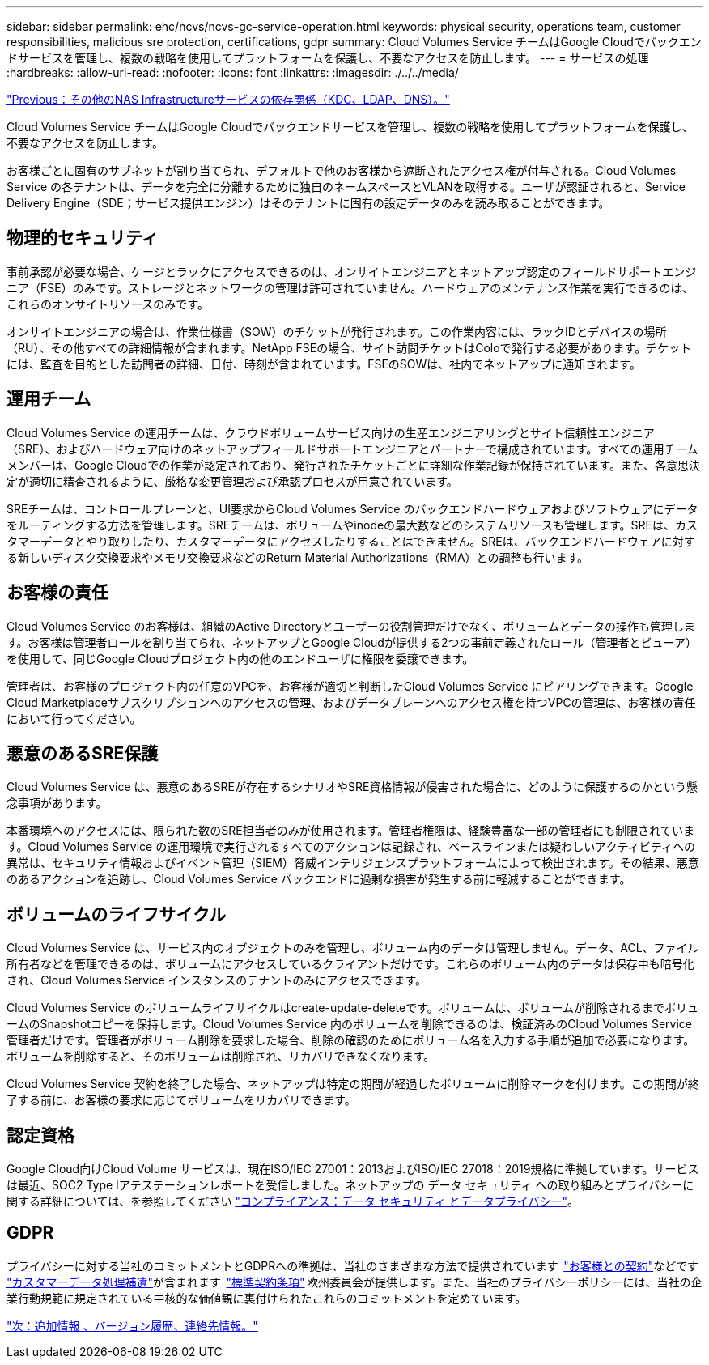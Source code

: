 ---
sidebar: sidebar 
permalink: ehc/ncvs/ncvs-gc-service-operation.html 
keywords: physical security, operations team, customer responsibilities, malicious sre protection, certifications, gdpr 
summary: Cloud Volumes Service チームはGoogle Cloudでバックエンドサービスを管理し、複数の戦略を使用してプラットフォームを保護し、不要なアクセスを防止します。 
---
= サービスの処理
:hardbreaks:
:allow-uri-read: 
:nofooter: 
:icons: font
:linkattrs: 
:imagesdir: ./../../media/


link:ncvs-gc-other-nas-infrastructure-service-dependencies.html["Previous：その他のNAS Infrastructureサービスの依存関係（KDC、LDAP、DNS）。"]

Cloud Volumes Service チームはGoogle Cloudでバックエンドサービスを管理し、複数の戦略を使用してプラットフォームを保護し、不要なアクセスを防止します。

お客様ごとに固有のサブネットが割り当てられ、デフォルトで他のお客様から遮断されたアクセス権が付与される。Cloud Volumes Service の各テナントは、データを完全に分離するために独自のネームスペースとVLANを取得する。ユーザが認証されると、Service Delivery Engine（SDE；サービス提供エンジン）はそのテナントに固有の設定データのみを読み取ることができます。



== 物理的セキュリティ

事前承認が必要な場合、ケージとラックにアクセスできるのは、オンサイトエンジニアとネットアップ認定のフィールドサポートエンジニア（FSE）のみです。ストレージとネットワークの管理は許可されていません。ハードウェアのメンテナンス作業を実行できるのは、これらのオンサイトリソースのみです。

オンサイトエンジニアの場合は、作業仕様書（SOW）のチケットが発行されます。この作業内容には、ラックIDとデバイスの場所（RU）、その他すべての詳細情報が含まれます。NetApp FSEの場合、サイト訪問チケットはColoで発行する必要があります。チケットには、監査を目的とした訪問者の詳細、日付、時刻が含まれています。FSEのSOWは、社内でネットアップに通知されます。



== 運用チーム

Cloud Volumes Service の運用チームは、クラウドボリュームサービス向けの生産エンジニアリングとサイト信頼性エンジニア（SRE）、およびハードウェア向けのネットアップフィールドサポートエンジニアとパートナーで構成されています。すべての運用チームメンバーは、Google Cloudでの作業が認定されており、発行されたチケットごとに詳細な作業記録が保持されています。また、各意思決定が適切に精査されるように、厳格な変更管理および承認プロセスが用意されています。

SREチームは、コントロールプレーンと、UI要求からCloud Volumes Service のバックエンドハードウェアおよびソフトウェアにデータをルーティングする方法を管理します。SREチームは、ボリュームやinodeの最大数などのシステムリソースも管理します。SREは、カスタマーデータとやり取りしたり、カスタマーデータにアクセスしたりすることはできません。SREは、バックエンドハードウェアに対する新しいディスク交換要求やメモリ交換要求などのReturn Material Authorizations（RMA）との調整も行います。



== お客様の責任

Cloud Volumes Service のお客様は、組織のActive Directoryとユーザーの役割管理だけでなく、ボリュームとデータの操作も管理します。お客様は管理者ロールを割り当てられ、ネットアップとGoogle Cloudが提供する2つの事前定義されたロール（管理者とビューア）を使用して、同じGoogle Cloudプロジェクト内の他のエンドユーザに権限を委譲できます。

管理者は、お客様のプロジェクト内の任意のVPCを、お客様が適切と判断したCloud Volumes Service にピアリングできます。Google Cloud Marketplaceサブスクリプションへのアクセスの管理、およびデータプレーンへのアクセス権を持つVPCの管理は、お客様の責任において行ってください。



== 悪意のあるSRE保護

Cloud Volumes Service は、悪意のあるSREが存在するシナリオやSRE資格情報が侵害された場合に、どのように保護するのかという懸念事項があります。

本番環境へのアクセスには、限られた数のSRE担当者のみが使用されます。管理者権限は、経験豊富な一部の管理者にも制限されています。Cloud Volumes Service の運用環境で実行されるすべてのアクションは記録され、ベースラインまたは疑わしいアクティビティへの異常は、セキュリティ情報およびイベント管理（SIEM）脅威インテリジェンスプラットフォームによって検出されます。その結果、悪意のあるアクションを追跡し、Cloud Volumes Service バックエンドに過剰な損害が発生する前に軽減することができます。



== ボリュームのライフサイクル

Cloud Volumes Service は、サービス内のオブジェクトのみを管理し、ボリューム内のデータは管理しません。データ、ACL、ファイル所有者などを管理できるのは、ボリュームにアクセスしているクライアントだけです。これらのボリューム内のデータは保存中も暗号化され、Cloud Volumes Service インスタンスのテナントのみにアクセスできます。

Cloud Volumes Service のボリュームライフサイクルはcreate-update-deleteです。ボリュームは、ボリュームが削除されるまでボリュームのSnapshotコピーを保持します。Cloud Volumes Service 内のボリュームを削除できるのは、検証済みのCloud Volumes Service 管理者だけです。管理者がボリューム削除を要求した場合、削除の確認のためにボリューム名を入力する手順が追加で必要になります。ボリュームを削除すると、そのボリュームは削除され、リカバリできなくなります。

Cloud Volumes Service 契約を終了した場合、ネットアップは特定の期間が経過したボリュームに削除マークを付けます。この期間が終了する前に、お客様の要求に応じてボリュームをリカバリできます。



== 認定資格

Google Cloud向けCloud Volume サービスは、現在ISO/IEC 27001：2013およびISO/IEC 27018：2019規格に準拠しています。サービスは最近、SOC2 Type Iアテステーションレポートを受信しました。ネットアップの データ セキュリティ への取り組みとプライバシーに関する詳細については、を参照してください https://www.netapp.com/company/trust-center/compliance/["コンプライアンス：データ セキュリティ とデータプライバシー"^]。



== GDPR

プライバシーに対する当社のコミットメントとGDPRへの準拠は、当社のさまざまな方法で提供されています  https://www.netapp.com/how-to-buy/sales-terms-and-conditions%22%20/o%20%22SEO%20-%20Sales%20Terms%20and%20Conditions["お客様との契約"^]などです https://netapp.na1.echosign.com/public/esignWidget?wid=CBFCIBAA3AAABLblqZhCqPPgcufskl_71q-FelD4DHz5EMJVOkqqT0iiORT10DlfZnZeMpDrse5W6K9LEw6o*["カスタマーデータ処理補遺"^]が含まれます  https://ec.europa.eu/info/law/law-topic/data-protection/international-dimension-data-protection/standard-contractual-clauses-scc_en["標準契約条項"^] 欧州委員会が提供します。また、当社のプライバシーポリシーには、当社の企業行動規範に規定されている中核的な価値観に裏付けられたこれらのコミットメントを定めています。

link:ncvs-gc-additional-information.html["次：追加情報 、バージョン履歴、連絡先情報。"]
